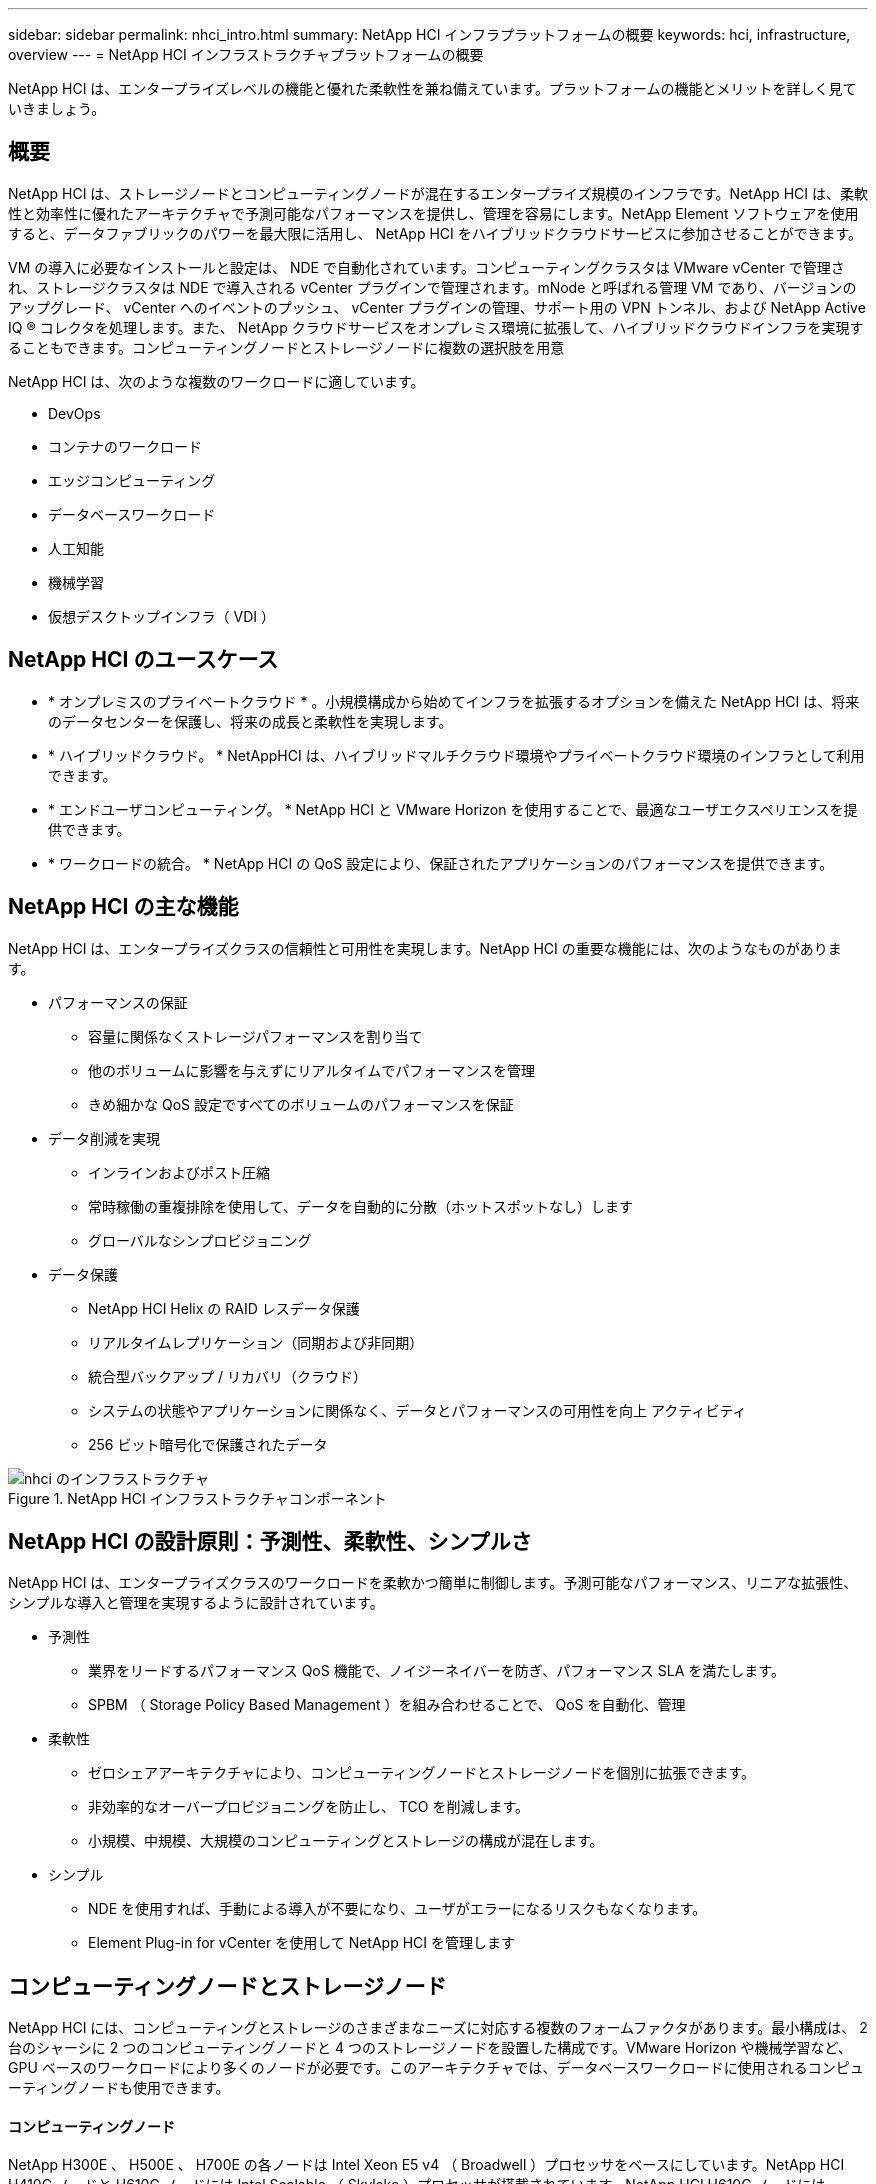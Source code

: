 ---
sidebar: sidebar 
permalink: nhci_intro.html 
summary: NetApp HCI インフラプラットフォームの概要 
keywords: hci, infrastructure, overview 
---
= NetApp HCI インフラストラクチャプラットフォームの概要


[role="lead"]
NetApp HCI は、エンタープライズレベルの機能と優れた柔軟性を兼ね備えています。プラットフォームの機能とメリットを詳しく見ていきましょう。



== 概要

NetApp HCI は、ストレージノードとコンピューティングノードが混在するエンタープライズ規模のインフラです。NetApp HCI は、柔軟性と効率性に優れたアーキテクチャで予測可能なパフォーマンスを提供し、管理を容易にします。NetApp Element ソフトウェアを使用すると、データファブリックのパワーを最大限に活用し、 NetApp HCI をハイブリッドクラウドサービスに参加させることができます。

VM の導入に必要なインストールと設定は、 NDE で自動化されています。コンピューティングクラスタは VMware vCenter で管理され、ストレージクラスタは NDE で導入される vCenter プラグインで管理されます。mNode と呼ばれる管理 VM であり、バージョンのアップグレード、 vCenter へのイベントのプッシュ、 vCenter プラグインの管理、サポート用の VPN トンネル、および NetApp Active IQ ® コレクタを処理します。また、 NetApp クラウドサービスをオンプレミス環境に拡張して、ハイブリッドクラウドインフラを実現することもできます。コンピューティングノードとストレージノードに複数の選択肢を用意

NetApp HCI は、次のような複数のワークロードに適しています。

* DevOps
* コンテナのワークロード
* エッジコンピューティング
* データベースワークロード
* 人工知能
* 機械学習
* 仮想デスクトップインフラ（ VDI ）




== NetApp HCI のユースケース

* * オンプレミスのプライベートクラウド * 。小規模構成から始めてインフラを拡張するオプションを備えた NetApp HCI は、将来のデータセンターを保護し、将来の成長と柔軟性を実現します。
* * ハイブリッドクラウド。 * NetAppHCI は、ハイブリッドマルチクラウド環境やプライベートクラウド環境のインフラとして利用できます。
* * エンドユーザコンピューティング。 * NetApp HCI と VMware Horizon を使用することで、最適なユーザエクスペリエンスを提供できます。
* * ワークロードの統合。 * NetApp HCI の QoS 設定により、保証されたアプリケーションのパフォーマンスを提供できます。




== NetApp HCI の主な機能

NetApp HCI は、エンタープライズクラスの信頼性と可用性を実現します。NetApp HCI の重要な機能には、次のようなものがあります。

* パフォーマンスの保証
+
** 容量に関係なくストレージパフォーマンスを割り当て
** 他のボリュームに影響を与えずにリアルタイムでパフォーマンスを管理
** きめ細かな QoS 設定ですべてのボリュームのパフォーマンスを保証


* データ削減を実現
+
** インラインおよびポスト圧縮
** 常時稼働の重複排除を使用して、データを自動的に分散（ホットスポットなし）します
** グローバルなシンプロビジョニング


* データ保護
+
** NetApp HCI Helix の RAID レスデータ保護
** リアルタイムレプリケーション（同期および非同期）
** 統合型バックアップ / リカバリ（クラウド）
** システムの状態やアプリケーションに関係なく、データとパフォーマンスの可用性を向上 アクティビティ
** 256 ビット暗号化で保護されたデータ




.NetApp HCI インフラストラクチャコンポーネント
image::nhci_infrastructure.jpg[nhci のインフラストラクチャ]



== NetApp HCI の設計原則：予測性、柔軟性、シンプルさ

NetApp HCI は、エンタープライズクラスのワークロードを柔軟かつ簡単に制御します。予測可能なパフォーマンス、リニアな拡張性、シンプルな導入と管理を実現するように設計されています。

* 予測性
+
** 業界をリードするパフォーマンス QoS 機能で、ノイジーネイバーを防ぎ、パフォーマンス SLA を満たします。
** SPBM （ Storage Policy Based Management ）を組み合わせることで、 QoS を自動化、管理


* 柔軟性
+
** ゼロシェアアーキテクチャにより、コンピューティングノードとストレージノードを個別に拡張できます。
** 非効率的なオーバープロビジョニングを防止し、 TCO を削減します。
** 小規模、中規模、大規模のコンピューティングとストレージの構成が混在します。


* シンプル
+
** NDE を使用すれば、手動による導入が不要になり、ユーザがエラーになるリスクもなくなります。
** Element Plug-in for vCenter を使用して NetApp HCI を管理します






== コンピューティングノードとストレージノード

NetApp HCI には、コンピューティングとストレージのさまざまなニーズに対応する複数のフォームファクタがあります。最小構成は、 2 台のシャーシに 2 つのコンピューティングノードと 4 つのストレージノードを設置した構成です。VMware Horizon や機械学習など、 GPU ベースのワークロードにより多くのノードが必要です。このアーキテクチャでは、データベースワークロードに使用されるコンピューティングノードも使用できます。



==== コンピューティングノード

NetApp H300E 、 H500E 、 H700E の各ノードは Intel Xeon E5 v4 （ Broadwell ）プロセッサをベースにしています。NetApp HCI H410C ノードと H610C ノードには Intel Scalable （ Skylake ）プロセッサが搭載されています。NetApp HCI H610C ノードには、 NVIDIA Tesla M10 カードが 2 枚搭載されています。NetAppHCI コンピューティングノードは、クラスタあたり最大 64 までスケールアップできます。

ネットアップでは、を読むことを強く推奨します https://www.netapp.com/us/media/ds-3881.pdf["NetApp HCI データシート"] NetApp HCI のコンピューティングとストレージ製品の詳細については、を参照してください。NetApp HCI の動作の詳細については、を参照してください ホワイトペーパー。



==== ストレージノード

ストレージノードは、半幅または全幅サイズのラックユニットで使用できます。ハーフ幅のラックユニットには、ストレージノードまたはコンピューティングノードを含む 2 ラックユニットシャーシが設置されています。少なくとも 4 つのストレージノードが必要で、最大 40 ノードまで拡張可能です。ストレージクラスタは、統合データサービスのための非同期、同期、 Snapshot のレプリケーション方法を提供することで、複数のコンピューティングクラスタ間で共有できます。ストレージノードには、書き込みパフォーマンスを向上させるためにキャッシュコントローラが搭載されています。1 つのノードで、 4K ブロックサイズで 5 万または 10 万 IOPS を実現します。

NetApp HCI ストレージノードは Element ソフトウェアを実行します。 Element ソフトウェアは、最小、最大、バーストの制限をサポートする QoS 機能を提供します。ストレージクラスタにはストレージノードを混在させることができますが、ストレージノードのサイズが合計容量の 1/3 以下であることが唯一の注意事項です。



== Element ソフトウェア

Element ソフトウェアは、多様なワークロードに対して迅速なモジュラ型の拡張や縮小が必要なデータセンター向けに設計されています。Element ソフトウェアは、さまざまな粗加工や容量要件を伴う永続的なワークロードや一時的なワークロードを柔軟に処理できるため、サービスプロバイダに最適なストレージインフラです。

Element は、各ストレージノードにモジュラ型の拡張性に優れたパフォーマンスを提供し、容量とスループットを保証します。NetApp HCI 環境に追加された各 Element ストレージノードは、一定の IOPS と容量を提供することで、予測可能な計画的拡張を実現します。

各ノードがストレージ環境にスループット（ IOPS ）を設定するため、各ワークロードの QoS を保証することができます。Element は、クラスタの合計スループットが明らかに定量化可能な量であるため、最小 SLA を保証するのに役立ちます。詳細については、を参照してください link:https://www.netapp.com/us/products/data-management-software/element-os.aspx["Element ソフトウェアの製品紹介ページ"]。

Element ソフトウェアは 100% プログラム可能で、卓越した即応性とアプリケーションパフォーマンス保証を提供します。クラスタ内でノードを混在させることができるため、ビジネスニーズに合わせて、あらゆる規模でプライベートクラウドアーキテクチャを構築できます。
